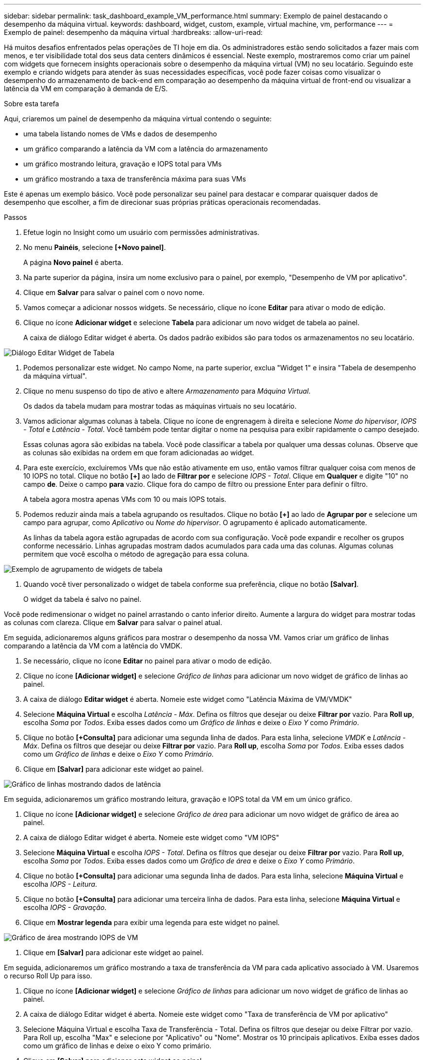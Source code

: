 ---
sidebar: sidebar 
permalink: task_dashboard_example_VM_performance.html 
summary: Exemplo de painel destacando o desempenho da máquina virtual. 
keywords: dashboard, widget, custom, example, virtual machine, vm, performance 
---
= Exemplo de painel: desempenho da máquina virtual
:hardbreaks:
:allow-uri-read: 


[role="lead"]
Há muitos desafios enfrentados pelas operações de TI hoje em dia.  Os administradores estão sendo solicitados a fazer mais com menos, e ter visibilidade total dos seus data centers dinâmicos é essencial.  Neste exemplo, mostraremos como criar um painel com widgets que fornecem insights operacionais sobre o desempenho da máquina virtual (VM) no seu locatário.  Seguindo este exemplo e criando widgets para atender às suas necessidades específicas, você pode fazer coisas como visualizar o desempenho do armazenamento de back-end em comparação ao desempenho da máquina virtual de front-end ou visualizar a latência da VM em comparação à demanda de E/S.

.Sobre esta tarefa
Aqui, criaremos um painel de desempenho da máquina virtual contendo o seguinte:

* uma tabela listando nomes de VMs e dados de desempenho
* um gráfico comparando a latência da VM com a latência do armazenamento
* um gráfico mostrando leitura, gravação e IOPS total para VMs
* um gráfico mostrando a taxa de transferência máxima para suas VMs


Este é apenas um exemplo básico.  Você pode personalizar seu painel para destacar e comparar quaisquer dados de desempenho que escolher, a fim de direcionar suas próprias práticas operacionais recomendadas.

.Passos
. Efetue login no Insight como um usuário com permissões administrativas.
. No menu *Painéis*, selecione *[+Novo painel]*.
+
A página *Novo painel* é aberta.

. Na parte superior da página, insira um nome exclusivo para o painel, por exemplo, "Desempenho de VM por aplicativo".
. Clique em *Salvar* para salvar o painel com o novo nome.
. Vamos começar a adicionar nossos widgets.  Se necessário, clique no ícone *Editar* para ativar o modo de edição.
. Clique no ícone *Adicionar widget* e selecione *Tabela* para adicionar um novo widget de tabela ao painel.
+
A caixa de diálogo Editar widget é aberta.  Os dados padrão exibidos são para todos os armazenamentos no seu locatário.



image:VMDashboard-TableWidget1.png["Diálogo Editar Widget de Tabela"]

. Podemos personalizar este widget.  No campo Nome, na parte superior, exclua "Widget 1" e insira "Tabela de desempenho da máquina virtual".
. Clique no menu suspenso do tipo de ativo e altere _Armazenamento_ para _Máquina Virtual_.
+
Os dados da tabela mudam para mostrar todas as máquinas virtuais no seu locatário.

. Vamos adicionar algumas colunas à tabela.  Clique no ícone de engrenagem à direita e selecione _Nome do hipervisor_, _IOPS - Total_ e _Latência - Total_.  Você também pode tentar digitar o nome na pesquisa para exibir rapidamente o campo desejado.
+
Essas colunas agora são exibidas na tabela.  Você pode classificar a tabela por qualquer uma dessas colunas.  Observe que as colunas são exibidas na ordem em que foram adicionadas ao widget.

. Para este exercício, excluiremos VMs que não estão ativamente em uso, então vamos filtrar qualquer coisa com menos de 10 IOPS no total.  Clique no botão *[+]* ao lado de *Filtrar por* e selecione _IOPS - Total_.  Clique em *Qualquer* e digite "10" no campo *de*.  Deixe o campo *para* vazio.  Clique fora do campo de filtro ou pressione Enter para definir o filtro.
+
A tabela agora mostra apenas VMs com 10 ou mais IOPS totais.

. Podemos reduzir ainda mais a tabela agrupando os resultados.  Clique no botão *[+]* ao lado de *Agrupar por* e selecione um campo para agrupar, como _Aplicativo_ ou _Nome do hipervisor_.  O agrupamento é aplicado automaticamente.
+
As linhas da tabela agora estão agrupadas de acordo com sua configuração.  Você pode expandir e recolher os grupos conforme necessário.  Linhas agrupadas mostram dados acumulados para cada uma das colunas.  Algumas colunas permitem que você escolha o método de agregação para essa coluna.



image:VMDashboard-TableWidgetGroup.png["Exemplo de agrupamento de widgets de tabela"]

. Quando você tiver personalizado o widget de tabela conforme sua preferência, clique no botão *[Salvar]*.
+
O widget da tabela é salvo no painel.



Você pode redimensionar o widget no painel arrastando o canto inferior direito.  Aumente a largura do widget para mostrar todas as colunas com clareza.  Clique em *Salvar* para salvar o painel atual.

Em seguida, adicionaremos alguns gráficos para mostrar o desempenho da nossa VM.  Vamos criar um gráfico de linhas comparando a latência da VM com a latência do VMDK.

. Se necessário, clique no ícone *Editar* no painel para ativar o modo de edição.
. Clique no ícone *[Adicionar widget]* e selecione _Gráfico de linhas_ para adicionar um novo widget de gráfico de linhas ao painel.
. A caixa de diálogo *Editar widget* é aberta.  Nomeie este widget como "Latência Máxima de VM/VMDK"
. Selecione *Máquina Virtual* e escolha _Latência - Máx_.  Defina os filtros que desejar ou deixe *Filtrar por* vazio.  Para *Roll up*, escolha _Soma_ por _Todos_.  Exiba esses dados como um _Gráfico de linhas_ e deixe o _Eixo Y_ como _Primário_.
. Clique no botão *[+Consulta]* para adicionar uma segunda linha de dados.  Para esta linha, selecione _VMDK_ e _Latência - Máx_.  Defina os filtros que desejar ou deixe *Filtrar por* vazio.  Para *Roll up*, escolha _Soma_ por _Todos_.  Exiba esses dados como um _Gráfico de linhas_ e deixe o _Eixo Y_ como _Primário_.
. Clique em *[Salvar]* para adicionar este widget ao painel.


image:VMDashboard-LineChartVMLatency.png["Gráfico de linhas mostrando dados de latência"]

Em seguida, adicionaremos um gráfico mostrando leitura, gravação e IOPS total da VM em um único gráfico.

. Clique no ícone *[Adicionar widget]* e selecione _Gráfico de área_ para adicionar um novo widget de gráfico de área ao painel.
. A caixa de diálogo Editar widget é aberta.  Nomeie este widget como "VM IOPS"
. Selecione *Máquina Virtual* e escolha _IOPS - Total_.  Defina os filtros que desejar ou deixe *Filtrar por* vazio. Para *Roll up*, escolha _Soma_ por _Todos_.  Exiba esses dados como um _Gráfico de área_ e deixe o _Eixo Y_ como _Primário_.
. Clique no botão *[+Consulta]* para adicionar uma segunda linha de dados.  Para esta linha, selecione *Máquina Virtual* e escolha _IOPS - Leitura_.
. Clique no botão *[+Consulta]* para adicionar uma terceira linha de dados.  Para esta linha, selecione *Máquina Virtual* e escolha _IOPS - Gravação_.
. Clique em *Mostrar legenda* para exibir uma legenda para este widget no painel.


image:VMDashboard-AreaChartVMIOPS.png["Gráfico de área mostrando IOPS de VM"]

. Clique em *[Salvar]* para adicionar este widget ao painel.


Em seguida, adicionaremos um gráfico mostrando a taxa de transferência da VM para cada aplicativo associado à VM.  Usaremos o recurso Roll Up para isso.

. Clique no ícone *[Adicionar widget]* e selecione _Gráfico de linhas_ para adicionar um novo widget de gráfico de linhas ao painel.
. A caixa de diálogo Editar widget é aberta.  Nomeie este widget como "Taxa de transferência de VM por aplicativo"
. Selecione Máquina Virtual e escolha Taxa de Transferência - Total.  Defina os filtros que desejar ou deixe Filtrar por vazio.  Para Roll up, escolha "Max" e selecione por "Aplicativo" ou "Nome".  Mostrar os 10 principais aplicativos.  Exiba esses dados como um gráfico de linhas e deixe o eixo Y como primário.
. Clique em *[Salvar]* para adicionar este widget ao painel.


Você pode mover widgets no painel mantendo pressionado o botão do mouse em qualquer lugar na parte superior do widget e arrastando-o para um novo local.

Você pode redimensionar os widgets arrastando o canto inferior direito.

Certifique-se de *[Salvar]* o painel depois de fazer suas alterações.

Seu painel de desempenho de VM final será parecido com isto:

image:VMDashExample1.png["Exemplo completo do painel de VM mostrando todos os widgets no local"]
